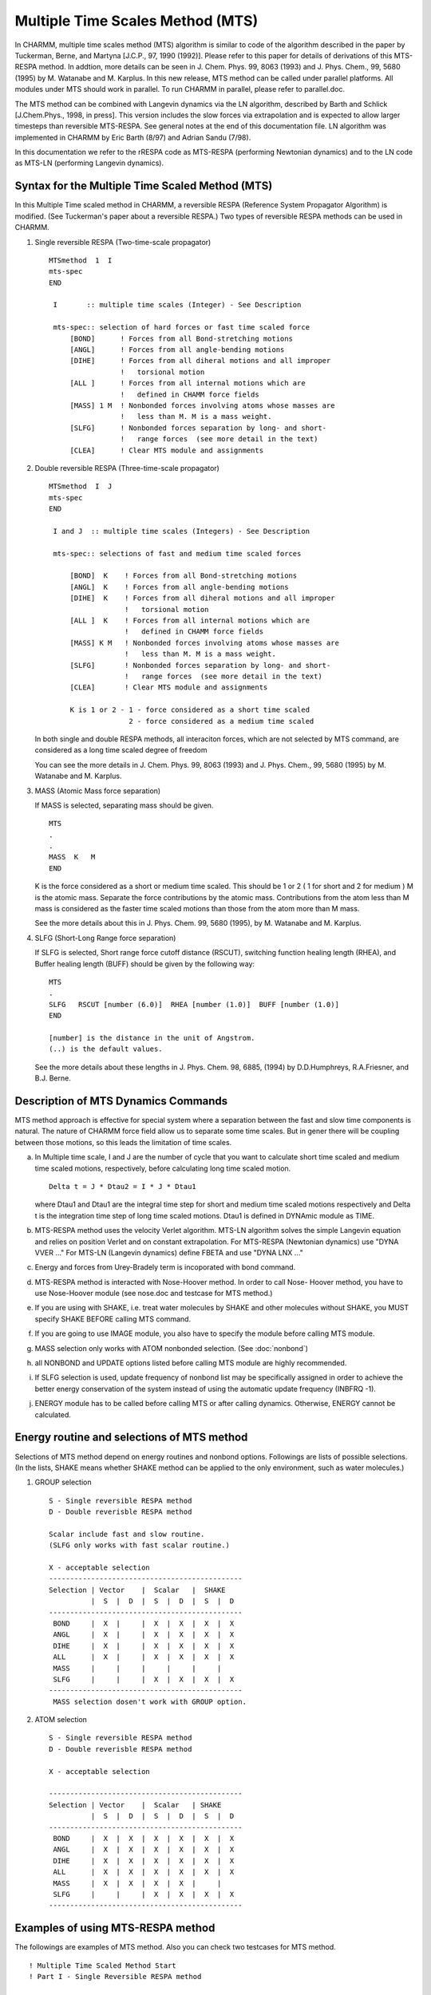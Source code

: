 .. py:module::mts

=================================
Multiple Time Scales Method (MTS)
=================================

In CHARMM, multiple time scales method (MTS) algorithm is similar
to code of the algorithm described in the paper by Tuckerman, Berne,
and Martyna [J.C.P., 97, 1990 (1992)]. Please refer to this paper for 
details of derivations of this MTS-RESPA method. In addtion, more details 
can be seen in J. Chem. Phys. 99, 8063 (1993) and J. Phys. Chem., 99, 5680 
(1995) by  M. Watanabe and M. Karplus. In this new release, MTS method can
be called under parallel platforms. All modules under MTS should work in
parallel. To run CHARMM in parallel, please refer to parallel.doc.

The MTS method can be combined with Langevin dynamics via the
LN algorithm, described by Barth and Schlick [J.Chem.Phys., 1998, in press].
This version includes the slow forces via extrapolation and is expected to
allow larger timesteps than reversible MTS-RESPA. See
general notes at the end of this documentation file.
LN algorithm was implemented in CHARMM by Eric Barth (8/97) and
Adrian Sandu (7/98).    

In this documentation we refer to the rRESPA code as MTS-RESPA
(performing Newtonian dynamics) and to the LN code as MTS-LN
(performing Langevin  dynamics).     


.. _mts_syntax:

Syntax for the Multiple Time Scaled Method (MTS)
================================================

In this Multiple Time scaled method in CHARMM, a reversible RESPA
(Reference System Propagator Algorithm) is modified. (See Tuckerman's
paper about a reversible RESPA.) Two types of reversible RESPA methods
can be used in CHARMM.
 
1) Single reversible RESPA (Two-time-scale propagator)
 
   ::
   
     MTSmethod  1  I
     mts-spec
     END

      I       :: multiple time scales (Integer) - See Description
   
      mts-spec:: selection of hard forces or fast time scaled force
          [BOND]      ! Forces from all Bond-stretching motions  
          [ANGL]      ! Forces from all angle-bending motions
          [DIHE]      ! Forces from all diheral motions and all improper 
                      !   torsional motion
          [ALL ]      ! Forces from all internal motions which are
                      !   defined in CHAMM force fields
          [MASS] 1 M  ! Nonbonded forces involving atoms whose masses are
                      !   less than M. M is a mass weight.
          [SLFG]      ! Nonbonded forces separation by long- and short-
                      !   range forces  (see more detail in the text)
          [CLEA]      ! Clear MTS module and assignments

 
2) Double reversible RESPA (Three-time-scale propagator)

   ::
   
     MTSmethod  I  J
     mts-spec
     END

      I and J  :: multiple time scales (Integers) - See Description

      mts-spec:: selections of fast and medium time scaled forces
      
          [BOND]  K    ! Forces from all Bond-stretching motions  
          [ANGL]  K    ! Forces from all angle-bending motions
          [DIHE]  K    ! Forces from all diheral motions and all improper
                       !   torsional motion
          [ALL ]  K    ! Forces from all internal motions which are
                       !   defined in CHAMM force fields
          [MASS] K M   ! Nonbonded forces involving atoms whose masses are
                       !   less than M. M is a mass weight.
          [SLFG]       ! Nonbonded forces separation by long- and short-
                       !   range forces  (see more detail in the text)     
          [CLEA]       ! Clear MTS module and assignments

          K is 1 or 2 - 1 - force considered as a short time scaled
                        2 - force considered as a medium time scaled

   In both single and double RESPA methods, all interaciton forces, which
   are not selected by MTS command, are  considered as a long time scaled 
   degree of freedom

   You can see the more details in J. Chem. Phys. 99, 8063 (1993) and
   J. Phys. Chem., 99, 5680 (1995) by  M. Watanabe and M. Karplus.

3) MASS (Atomic Mass force separation)

   If MASS is selected, separating mass should be given.

   ::
   
      MTS
      .
      .
      MASS  K   M
      END

   K is the force considered as a short or medium time scaled. This
   should be 1 or 2 ( 1 for short and 2 for medium )
   M is the atomic mass. Separate the force contributions by the atomic
   mass. Contributions from the atom less than M mass is considered as the
   faster time scaled motions than those from the atom more than M mass.
   
   See the more details about this in J. Phys. Chem. 99, 5680 (1995),
   by M. Watanabe and M. Karplus.

4) SLFG (Short-Long Range force separation)

   If SLFG is selected, Short range force cutoff distance (RSCUT), 
   switching function healing length (RHEA), and Buffer healing 
   length (BUFF) should be given by the following way:

   ::
   
      MTS
      .
      SLFG   RSCUT [number (6.0)]  RHEA [number (1.0)]  BUFF [number (1.0)]
      END

      [number] is the distance in the unit of Angstrom.
      (..) is the default values.

   See the more details about these lengths in J. Phys. Chem. 98, 6885, 
   (1994) by D.D.Humphreys, R.A.Friesner, and B.J. Berne.

.. _mts_desc:

Description of MTS Dynamics Commands
====================================

MTS method approach is effective for special system where a separation
between the fast and slow time components is natural. The nature of
CHARMM force field allow us to separate some time scales. But in gener
there will be coupling between those motions, so this leads the
limitation of time scales.

a. In Multiple time scale, I and J are the number of cycle that you
   want to calculate short time scaled and medium time scaled motions,
   respectively, before calculating long time scaled motion.

   ::
   
      Delta t = J * Dtau2 = I * J * Dtau1 
   
   where Dtau1 and Dtau1 are the integral time step for short and
   medium time scaled motions respectively and Delta t is the integration
   time step of long time scaled motions. Dtau1 is defined in DYNAmic
   module as TIME.

b. MTS-RESPA method uses the velocity Verlet algorithm.
   MTS-LN algorithm solves the simple Langevin equation and
   relies on position Verlet and on constant extrapolation.
   For MTS-RESPA (Newtonian dynamics) use "DYNA VVER ..."
   For MTS-LN  (Langevin dynamics) define FBETA and use "DYNA LNX ..."      
   
c. Energy and forces from Urey-Bradely term is incoporated with bond
   command.

d. MTS-RESPA method is interacted with Nose-Hoover method. 
   In order to call Nose-
   Hoover method, you have to use Nose-Hoover module (see nose.doc and
   testcase for MTS method.)

e. If you are using with SHAKE, i.e. treat water molecules by SHAKE and
   other molecules without SHAKE, you MUST specify SHAKE BEFORE calling
   MTS command.

f. If you are going to use IMAGE module, you also have to specify the
   module before calling MTS module.

g. MASS selection only works with ATOM nonbonded selection. (See
   :doc:`nonbond`)

h. all NONBOND and UPDATE options listed before calling MTS module 
   are highly recommended.

i. If SLFG selection is used, update frequency of nonbond list may be
   specifically assigned in order to achieve the better energy 
   conservation of the system instead of using the automatic update
   frequency (INBFRQ -1).

j. ENERGY module has to be called before calling MTS or after calling
   dynamics. Otherwise, ENERGY cannot be calculated.
   

.. _mts_note:

Energy routine and selections of MTS method
===========================================

Selections of MTS method depend on energy routines and nonbond
options. Followings are lists of possible selections. (In the lists,
SHAKE means whether SHAKE method can be applied to the only environment, 
such as water molecules.)

1) GROUP selection

   ::
   
      S - Single reversible RESPA method
      D - Double reverisble RESPA method

      Scalar include fast and slow routine. 
      (SLFG only works with fast scalar routine.)

      X - acceptable selection
      ----------------------------------------------
      Selection | Vector    |  Scalar   |  SHAKE
                |  S  |  D  |  S  |  D  |  S  |  D
      ----------------------------------------------
       BOND     |  X  |     |  X  |  X  |  X  |  X
       ANGL     |  X  |     |  X  |  X  |  X  |  X
       DIHE     |  X  |     |  X  |  X  |  X  |  X
       ALL      |  X  |     |  X  |  X  |  X  |  X
       MASS     |     |     |     |     |     |
       SLFG     |     |     |  X  |  X  |  X  |  X 
      ----------------------------------------------
       MASS selection dosen't work with GROUP option.


2) ATOM selection 

   ::
   
      S - Single reversible RESPA method
      D - Double reverisble RESPA method

      X - acceptable selection

      ----------------------------------------------
      Selection | Vector    |  Scalar   | SHAKE
                |  S  |  D  |  S  |  D  |  S  |  D
      ----------------------------------------------
       BOND     |  X  |  X  |  X  |  X  |  X  |  X
       ANGL     |  X  |  X  |  X  |  X  |  X  |  X
       DIHE     |  X  |  X  |  X  |  X  |  X  |  X
       ALL      |  X  |  X  |  X  |  X  |  X  |  X
       MASS     |  X  |  X  |  X  |  X  |     |
       SLFG     |     |     |  X  |  X  |  X  |  X
      ----------------------------------------------

.. _mts_exam:

Examples of using MTS-RESPA method
==================================

The followings are examples of MTS method. Also you can check two
testcases for MTS method.

::

   ! Multiple Time Scaled Method Start
   ! Part I - Single Reversible RESPA method

   MTS 6   ! Integration time steps of 0.5fs for short time scale motions
           !   and 3.0fs for long time scales are used.
   BOND    ! Forces from all bond-stretching and bond bending motions
   ANGL    !   are treated as hard forces or short time scale degree of 
           !   freedom
   END

   DYNA VVER STRT NSTEP 1000 TIME 0.0005 -
        NPRINT 100   IPRFRQ  1000   -
        INBFRQ 20   IHBFRQ 0 FIRSTT 200.0 -
        IUNREA -30  IUNWRI 31  IUNCRD -32  IUNVEL -33 -
        KUNIT -34  IUNO -41 NSAVC 5  NSAVV 5  NSNOS 10 ISVFRQ 1000 

   ! Part II
   ! Double Reversible RESPA method
   ! Mass-scaling selection

   MTS 5 2      ! Integration time steps - 
                !     0.5fs for short time scale motions
                !     2.5fs for medium time scale motions and
                !     5.0fs for long time scale motions
   MASS 2  3.0  ! Nonbonded forces acting on atoms whose mass is less
                !   than 3.0g are treated as medium time scale.
   BOND 1       ! Forces from all bond-stretching and angle-bending
   ANGL 1       !   motions are considered as short time scale motions
   DIHE 2       ! Forces from all dihedral and imporper torsion motions
                !   are considered as medium time scale.
   END          ! Rest of force contributions are considered as long time
                !   scaled motions

   DYNA VVER REST NSTEP 1000 TIME 0.0005 - 
        NPRINT 100   IPRFRQ  1000   - 
        INBFRQ 20   IHBFRQ 0 -   
        IUNREA 30  IUNWRI 31  IUNCRD -32  IUNVEL -33 - 
        KUNIT -34  IUNO -41 NSAVC 5  NSAVV 5  NSNOS 10 ISVFRQ 1000 


   !
   ! PartIII
   ! Short-long range selection of MTS
   !
   MTS 2  3    ! Integrated time step
               ! 0.5fs for the fast time scale
               ! 1.0fs for the medium time scale
               ! 3.0fs for the slow time scale
   BOND  1     ! Forces from all bond-streching and angle-bending
   ANGLE 1     !    motions are consideered as fast time scale motions
   DIHE  2     ! Forces from all dihedral and improper torsion motions
               !    are considered as medium time scale
   SLFG  RSCUT  6.0   RHEA 2.0  BUFF 1.0
               ! Short-long range forces selection
               ! Short range forces are cut-off at 6.0A
   END


   DYNA VVER STRT NSTEP 200 TIME 0.0005 -
        NPRINT 10   IPRFRQ  1000   -
        FIRSTT 300.0  IUNREA -30  IUNWRI -31  IUNCRD -1  IUNVEL -1 -
        KUNIT -1  IUNO -1 NSAVC 5  NSAVV 5  NSNOS 10 ISVFRQ 1000  -
        TSTRUC 300 

   STOP

.. _mts_line:

Examples of using MTS-LN method
===============================

::

   ! PartIV
   ! LN algorithm - MTS with Langevin dynamics
   ! 
   ! Langevin coupling parameter needs to be defined
   SCALAR FBETA SET 20 SELE ALL END 

   ! Shake, if needed
   SHAKE BONH PARAM TOL 1.0D-9 SELE RESNAME TIP3 END

   MTS 4  24   ! Integrated time step
               ! 0.5  fs for the fast timestep
               ! 2.0  fs for the medium timestep
               ! 48.0 fs for the slow timestep
   BOND  1     ! Forces from all bond-streching and angle-bending
   ANGLE 1     !    motions are consideered as fast time scale motions
   DIHE  1     ! Forces from all dihedral and improper torsion motions
               !    are considered as medium time scale
   SLFG  RSCUT  6.0  RHEA 2.0  BUFF 1.0
               ! Distance class definition
               ! Short range forces are cut-off at 6.0A
   END


   DYNA LNX STRT NSTEP 200 TIME 0.0005 -
        NPRINT 10   IPRFRQ  1000   -
        FIRSTT 300.0  IUNREA -30  IUNWRI -31  IUNCRD -1  IUNVEL -1 -
        KUNIT -1  IUNO -1 NSAVC 5  NSAVV 5  NSNOS 10 ISVFRQ 1000  -
        TSTRUC 300 

   STOP

.. _mts_ln:

Parameter settings for LN
=========================

The algorithm relies on existing CHARMM force splitting routines under 
the MTS command. The  LN slow forces are incorporated via extrapolation as
opposed to "impulses" as in the MTS-RESPA method. This alleviates severe
resonance problems and permits larger outer timesteps to be used for
additional speedup.

The LN algorithm is compatible with SHAKE and with the use of boundary 
conditions. Any other combinations of options have not been tested.

There are several parameters that are set for a LN simulation:

1. Langevin parameter gamma (FBETA in CHARMM notation), the damping constant:

   * Recommended value = 5 to 20 ps^(-1)

   Too small a value will render the simulation unstable. On the other
   hand, the larger gamma is, the greater the overdamping of the 
   low-frequency modes. The above recommendation reflects a balance 
   found by experimentation. Gamma can also be simulation-goal dependent.
     
2. Timestep Protocol for force splitting:

   ::
   
      Dt(fast)   = inner TIMESTEP  for updating the "fast" forces

        * Recommended value = 0.5 -- 1 fs (no shake)
                               1  -- 2 fs (with shake)

      Dt(medium) = K1*Dt(fast), update  frequency for "medium" forces

        * Recommended value =  1  -- 3 fs            

      Dt(long)   = K2*Dt(medium), update frequency for "slow" forces

        * Recommended value =  6  -- 200 fs 
     
   Larger computational savings can be realized with a larger Dt(long).
   However, the speedup is limited and reaches an asymptotic value
   since the evaluation of medium forces becomes increasingly costly. 

   The asymptotic maximum speedup can be reached for outer timesteps of 
   24 or 48 fs, for example, but the precise value depends on the timestep 
   protocol employed and the application system. This should be tested 
   carefully by the user for the problem at hand.

3. Definition of the force splitting classes:

   Recommended Protocol --: 

   ::
   
     * Fast forces = BOND 1, ANGL 1, DIHE 1

     * Medium forces = Nonbond cutoff 
            cutoff distance = 6 A - 8 A
            healing region  = 1 A - 3 A
            buffer region   = 1 A - 3 A
       SLFG RSCUT [cutoff distance] RHEA [healing region]  BUFF [buffer region]

     * Longrange forces = remaining terms
   
   Nonboned pairlists are currently updated in the LN code
   every outer timestep; it is possible (but more costly)
   to attempt the updating every medium timestep.
    
   The nonbonded pairlist is updated in the current 
   implementation every Dt(long).

4. The GROUP electrostatics option works much better 
   than ATOM electrostatics.
   Use of the latter is discouraged based on our test problems.

.. note::
   All the LN parameters above can be sensitive to the 
   specific protocol used for the dynamics simulations
   and are problem dependent (see discussion of results
   in the LN papers).

   For further guidance, feel free to contact Tamar
   Schlick at the email:    schlick@nyu.edu


